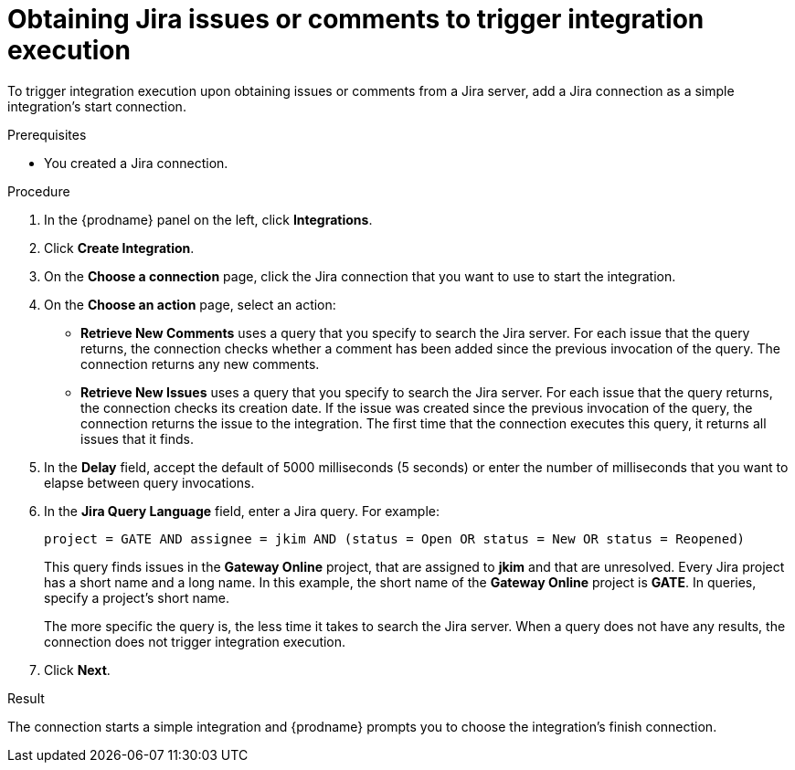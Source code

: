 // This module is included in the following assemblies:
// as_connecting-to-jira.adoc

[id='adding-jira-connection-start_{context}']
= Obtaining Jira issues or comments to trigger integration execution

To trigger integration execution upon obtaining issues or comments from 
a Jira server, add a Jira connection as a simple integration's start 
connection. 

.Prerequisites
* You created a Jira connection. 

.Procedure

. In the {prodname} panel on the left, click *Integrations*.
. Click *Create Integration*.
. On the *Choose a connection* page, click the Jira connection that
you want to use to start the integration. 
. On the *Choose an action* page, select an action:
* *Retrieve New Comments* uses a query that you specify to search the 
Jira server. For each issue that the query returns, the connection 
checks whether a comment has been added since the previous invocation 
of the query. The connection returns any new comments. 
* *Retrieve New Issues* uses a query that you specify to search the 
Jira server. For each issue that the query returns, the connection 
checks its creation date. If the issue was created since the previous
invocation of the query, the connection returns the issue to the 
integration. The first time that the connection executes this query, 
it returns all issues that it finds.  

. In the *Delay* field, accept the default of 5000 milliseconds (5 seconds)
or enter the number of milliseconds that you want to elapse between query 
invocations. 

. In the *Jira Query Language* field, enter a Jira query. For example: 
+
----
project = GATE AND assignee = jkim AND (status = Open OR status = New OR status = Reopened)
----
+
This query finds issues in the *Gateway Online* project, that are 
assigned to *jkim* and that are unresolved. 
Every Jira project has a short name and a long name. In this example, 
the short name of the *Gateway Online* project is *GATE*. In queries, 
specify a project's short name. 
+
The more specific the query is, the less time it takes to search the 
Jira server. When a query does not have any results, the connection does 
not trigger integration execution. 
. Click *Next*. 

.Result
The connection starts a simple integration and {prodname} prompts you 
to choose the integration's finish connection. 
